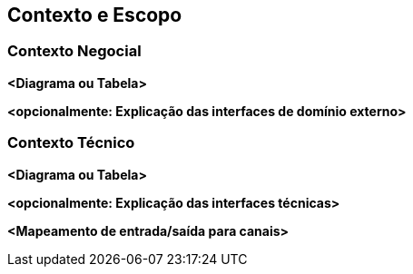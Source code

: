 ifndef::imagesdir[:imagesdir: ../images]

[[section-context-and-scope]]
== Contexto e Escopo


ifdef::arc42help[]
[role="arc42help"]
****
.Conteúdo
Contexto e escopo - como o nome sugere - delimita seu sistema (ou seja, seu escopo) de todos os seus parceiros de comunicação
(sistemas e usuários vizinhos, ou seja, o contexto do seu sistema). Ele especifica, portanto, as interfaces externas.

Se necessário, diferencie o contexto de negócios (entradas e saídas específicas do domínio) do contexto técnico (canais, protocolos, hardware).

.Motivação
As interfaces de domínio e as interfaces técnicas para parceiros de comunicação estão entre os aspectos mais críticos do seu sistema. Certifique-se de entendê-las completamente.

.Forma
Várias opções:

* Diagramas de contexto
* Listas de parceiros de comunicação e suas interfaces.

.Mais informações

Consulte https://docs.arc42.org/section-3/[Context and Scope] na documentação do arc42.

****
endif::arc42help[]

=== Contexto Negocial

ifdef::arc42help[]
[role="arc42help"]
****
.Conteúdo
Especificação de *todos* os parceiros de comunicação (usuários, sistemas de TI, ...) com explicações de entradas e saídas ou interfaces específicas do domínio.
Opcionalmente, você pode adicionar formatos específicos do domínio ou protocolos de comunicação.

.Motivação
Todas as partes interessadas devem entender quais dados são trocados com o ambiente do sistema.

.Forma
Todos os tipos de diagramas que mostram o sistema como uma caixa preta e especificam as interfaces de domínio para os parceiros de comunicação.

Como alternativa (ou adicionalmente), você pode usar uma tabela.
O título da tabela é o nome do seu sistema, as três colunas contêm o nome do parceiro de comunicação, as entradas e as saídas.
****
endif::arc42help[]

**<Diagrama ou Tabela>**

**<opcionalmente: Explicação das interfaces de domínio externo>**

=== Contexto Técnico

ifdef::arc42help[]
[role="arc42help"]
****
.Conteúdo
Interfaces técnicas (canais e mídias de transmissão) que vinculam seu sistema ao seu ambiente. Além disso, um mapeamento de entrada/saída específica de domínio para os canais, ou seja, uma explicação de qual E/S usa qual canal.

.Motivação
Muitas partes interessadas tomam decisões arquiteturais com base nas interfaces técnicas entre o sistema e seu contexto. Especialmente os designers de infraestrutura ou hardware decidem essas interfaces técnicas.

.Forma
Por exemplo, diagrama de implantação UML descrevendo canais para sistemas vizinhos,
junto com uma tabela de mapeamento mostrando os relacionamentos entre canais e entrada/saída.

****
endif::arc42help[]

**<Diagrama ou Tabela>**

**<opcionalmente: Explicação das interfaces técnicas>**

**<Mapeamento de entrada/saída para canais>**

